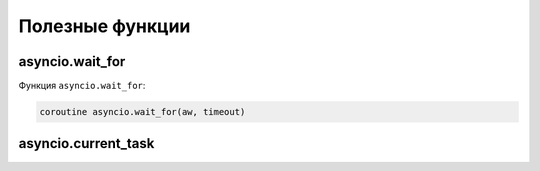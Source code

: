 Полезные функции
================

asyncio.wait_for
----------------

Функция ``asyncio.wait_for``:

.. code:: python

    coroutine asyncio.wait_for(aw, timeout)

asyncio.current_task
--------------------
